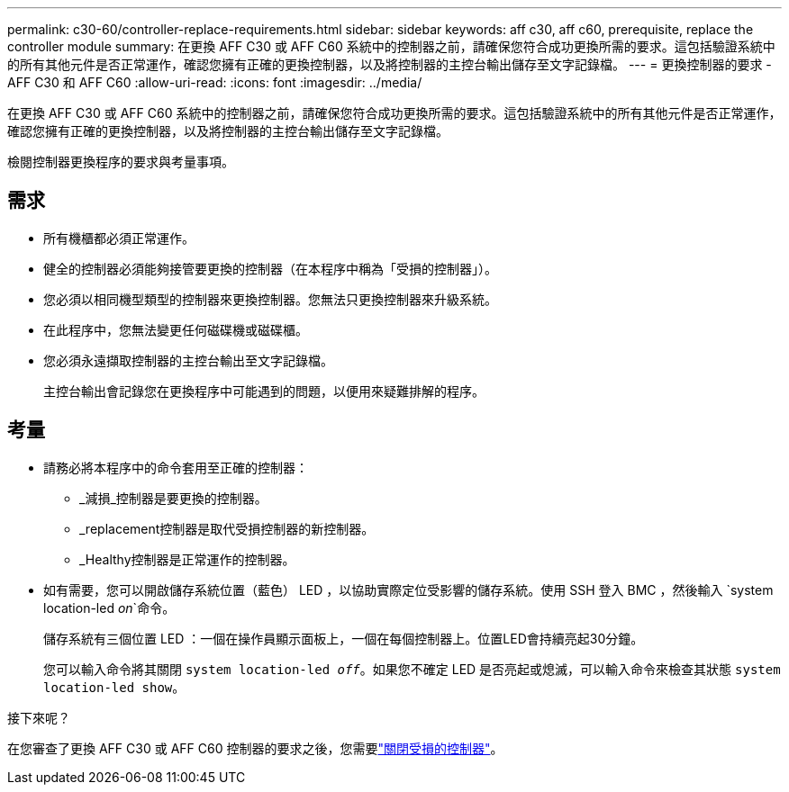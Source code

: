 ---
permalink: c30-60/controller-replace-requirements.html 
sidebar: sidebar 
keywords: aff c30, aff c60, prerequisite, replace the controller module 
summary: 在更換 AFF C30 或 AFF C60 系統中的控制器之前，請確保您符合成功更換所需的要求。這包括驗證系統中的所有其他元件是否正常運作，確認您擁有正確的更換控制器，以及將控制器的主控台輸出儲存至文字記錄檔。 
---
= 更換控制器的要求 - AFF C30 和 AFF C60
:allow-uri-read: 
:icons: font
:imagesdir: ../media/


[role="lead"]
在更換 AFF C30 或 AFF C60 系統中的控制器之前，請確保您符合成功更換所需的要求。這包括驗證系統中的所有其他元件是否正常運作，確認您擁有正確的更換控制器，以及將控制器的主控台輸出儲存至文字記錄檔。

檢閱控制器更換程序的要求與考量事項。



== 需求

* 所有機櫃都必須正常運作。
* 健全的控制器必須能夠接管要更換的控制器（在本程序中稱為「受損的控制器」）。
* 您必須以相同機型類型的控制器來更換控制器。您無法只更換控制器來升級系統。
* 在此程序中，您無法變更任何磁碟機或磁碟櫃。
* 您必須永遠擷取控制器的主控台輸出至文字記錄檔。
+
主控台輸出會記錄您在更換程序中可能遇到的問題，以便用來疑難排解的程序。





== 考量

* 請務必將本程序中的命令套用至正確的控制器：
+
** _減損_控制器是要更換的控制器。
** _replacement控制器是取代受損控制器的新控制器。
** _Healthy控制器是正常運作的控制器。


* 如有需要，您可以開啟儲存系統位置（藍色） LED ，以協助實際定位受影響的儲存系統。使用 SSH 登入 BMC ，然後輸入 `system location-led _on_`命令。
+
儲存系統有三個位置 LED ：一個在操作員顯示面板上，一個在每個控制器上。位置LED會持續亮起30分鐘。

+
您可以輸入命令將其關閉 `system location-led _off_`。如果您不確定 LED 是否亮起或熄滅，可以輸入命令來檢查其狀態 `system location-led show`。



.接下來呢？
在您審查了更換 AFF C30 或 AFF C60 控制器的要求之後，您需要link:controller-replace-shutdown.html["關閉受損的控制器"]。
